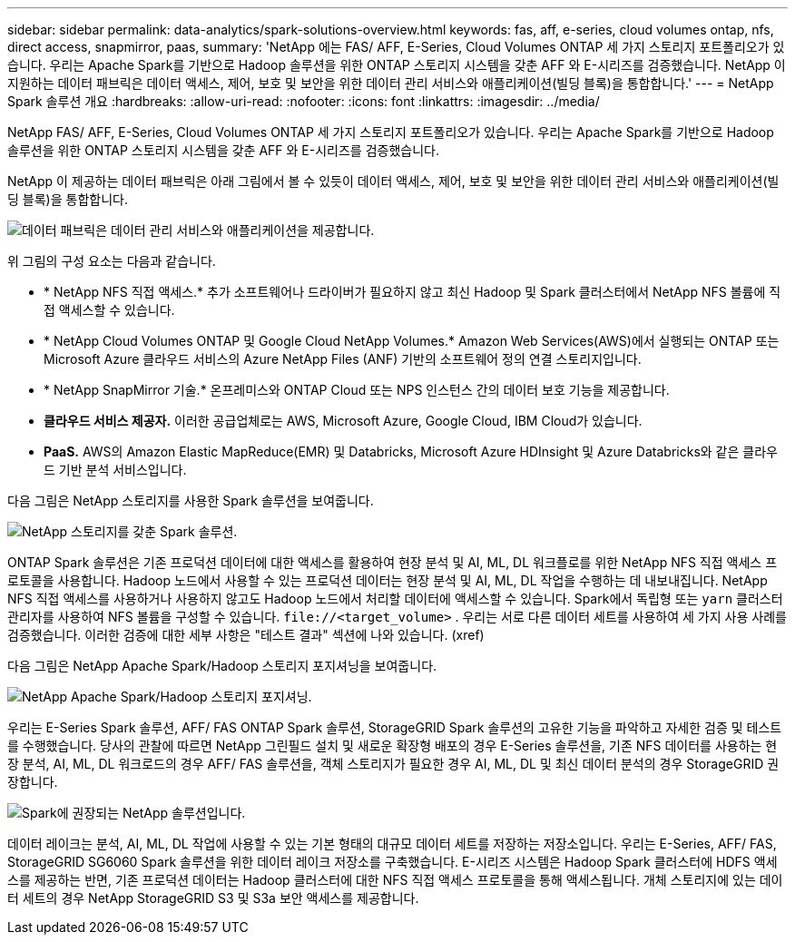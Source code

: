 ---
sidebar: sidebar 
permalink: data-analytics/spark-solutions-overview.html 
keywords: fas, aff, e-series, cloud volumes ontap, nfs, direct access, snapmirror, paas, 
summary: 'NetApp 에는 FAS/ AFF, E-Series, Cloud Volumes ONTAP 세 가지 스토리지 포트폴리오가 있습니다.  우리는 Apache Spark를 기반으로 Hadoop 솔루션을 위한 ONTAP 스토리지 시스템을 갖춘 AFF 와 E-시리즈를 검증했습니다.  NetApp 이 지원하는 데이터 패브릭은 데이터 액세스, 제어, 보호 및 보안을 위한 데이터 관리 서비스와 애플리케이션(빌딩 블록)을 통합합니다.' 
---
= NetApp Spark 솔루션 개요
:hardbreaks:
:allow-uri-read: 
:nofooter: 
:icons: font
:linkattrs: 
:imagesdir: ../media/


[role="lead"]
NetApp FAS/ AFF, E-Series, Cloud Volumes ONTAP 세 가지 스토리지 포트폴리오가 있습니다.  우리는 Apache Spark를 기반으로 Hadoop 솔루션을 위한 ONTAP 스토리지 시스템을 갖춘 AFF 와 E-시리즈를 검증했습니다.

NetApp 이 제공하는 데이터 패브릭은 아래 그림에서 볼 수 있듯이 데이터 액세스, 제어, 보호 및 보안을 위한 데이터 관리 서비스와 애플리케이션(빌딩 블록)을 통합합니다.

image:apache-spark-004.png["데이터 패브릭은 데이터 관리 서비스와 애플리케이션을 제공합니다."]

위 그림의 구성 요소는 다음과 같습니다.

* * NetApp NFS 직접 액세스.*  추가 소프트웨어나 드라이버가 필요하지 않고 최신 Hadoop 및 Spark 클러스터에서 NetApp NFS 볼륨에 직접 액세스할 수 있습니다.
* * NetApp Cloud Volumes ONTAP 및 Google Cloud NetApp Volumes.*  Amazon Web Services(AWS)에서 실행되는 ONTAP 또는 Microsoft Azure 클라우드 서비스의 Azure NetApp Files (ANF) 기반의 소프트웨어 정의 연결 스토리지입니다.
* * NetApp SnapMirror 기술.*  온프레미스와 ONTAP Cloud 또는 NPS 인스턴스 간의 데이터 보호 기능을 제공합니다.
* *클라우드 서비스 제공자.*  이러한 공급업체로는 AWS, Microsoft Azure, Google Cloud, IBM Cloud가 있습니다.
* *PaaS.*  AWS의 Amazon Elastic MapReduce(EMR) 및 Databricks, Microsoft Azure HDInsight 및 Azure Databricks와 같은 클라우드 기반 분석 서비스입니다.


다음 그림은 NetApp 스토리지를 사용한 Spark 솔루션을 보여줍니다.

image:apache-spark-005.png["NetApp 스토리지를 갖춘 Spark 솔루션."]

ONTAP Spark 솔루션은 기존 프로덕션 데이터에 대한 액세스를 활용하여 현장 분석 및 AI, ML, DL 워크플로를 위한 NetApp NFS 직접 액세스 프로토콜을 사용합니다.  Hadoop 노드에서 사용할 수 있는 프로덕션 데이터는 현장 분석 및 AI, ML, DL 작업을 수행하는 데 내보내집니다.  NetApp NFS 직접 액세스를 사용하거나 사용하지 않고도 Hadoop 노드에서 처리할 데이터에 액세스할 수 있습니다.  Spark에서 독립형 또는 `yarn` 클러스터 관리자를 사용하여 NFS 볼륨을 구성할 수 있습니다. `\file://<target_volume>` .  우리는 서로 다른 데이터 세트를 사용하여 세 가지 사용 사례를 검증했습니다.  이러한 검증에 대한 세부 사항은 "테스트 결과" 섹션에 나와 있습니다.  (xref)

다음 그림은 NetApp Apache Spark/Hadoop 스토리지 포지셔닝을 보여줍니다.

image:apache-spark-007.png["NetApp Apache Spark/Hadoop 스토리지 포지셔닝."]

우리는 E-Series Spark 솔루션, AFF/ FAS ONTAP Spark 솔루션, StorageGRID Spark 솔루션의 고유한 기능을 파악하고 자세한 검증 및 테스트를 수행했습니다.  당사의 관찰에 따르면 NetApp 그린필드 설치 및 새로운 확장형 배포의 경우 E-Series 솔루션을, 기존 NFS 데이터를 사용하는 현장 분석, AI, ML, DL 워크로드의 경우 AFF/ FAS 솔루션을, 객체 스토리지가 필요한 경우 AI, ML, DL 및 최신 데이터 분석의 경우 StorageGRID 권장합니다.

image:apache-spark-009.png["Spark에 권장되는 NetApp 솔루션입니다."]

데이터 레이크는 분석, AI, ML, DL 작업에 사용할 수 있는 기본 형태의 대규모 데이터 세트를 저장하는 저장소입니다.  우리는 E-Series, AFF/ FAS, StorageGRID SG6060 Spark 솔루션을 위한 데이터 레이크 저장소를 구축했습니다.  E-시리즈 시스템은 Hadoop Spark 클러스터에 HDFS 액세스를 제공하는 반면, 기존 프로덕션 데이터는 Hadoop 클러스터에 대한 NFS 직접 액세스 프로토콜을 통해 액세스됩니다.  개체 스토리지에 있는 데이터 세트의 경우 NetApp StorageGRID S3 및 S3a 보안 액세스를 제공합니다.
